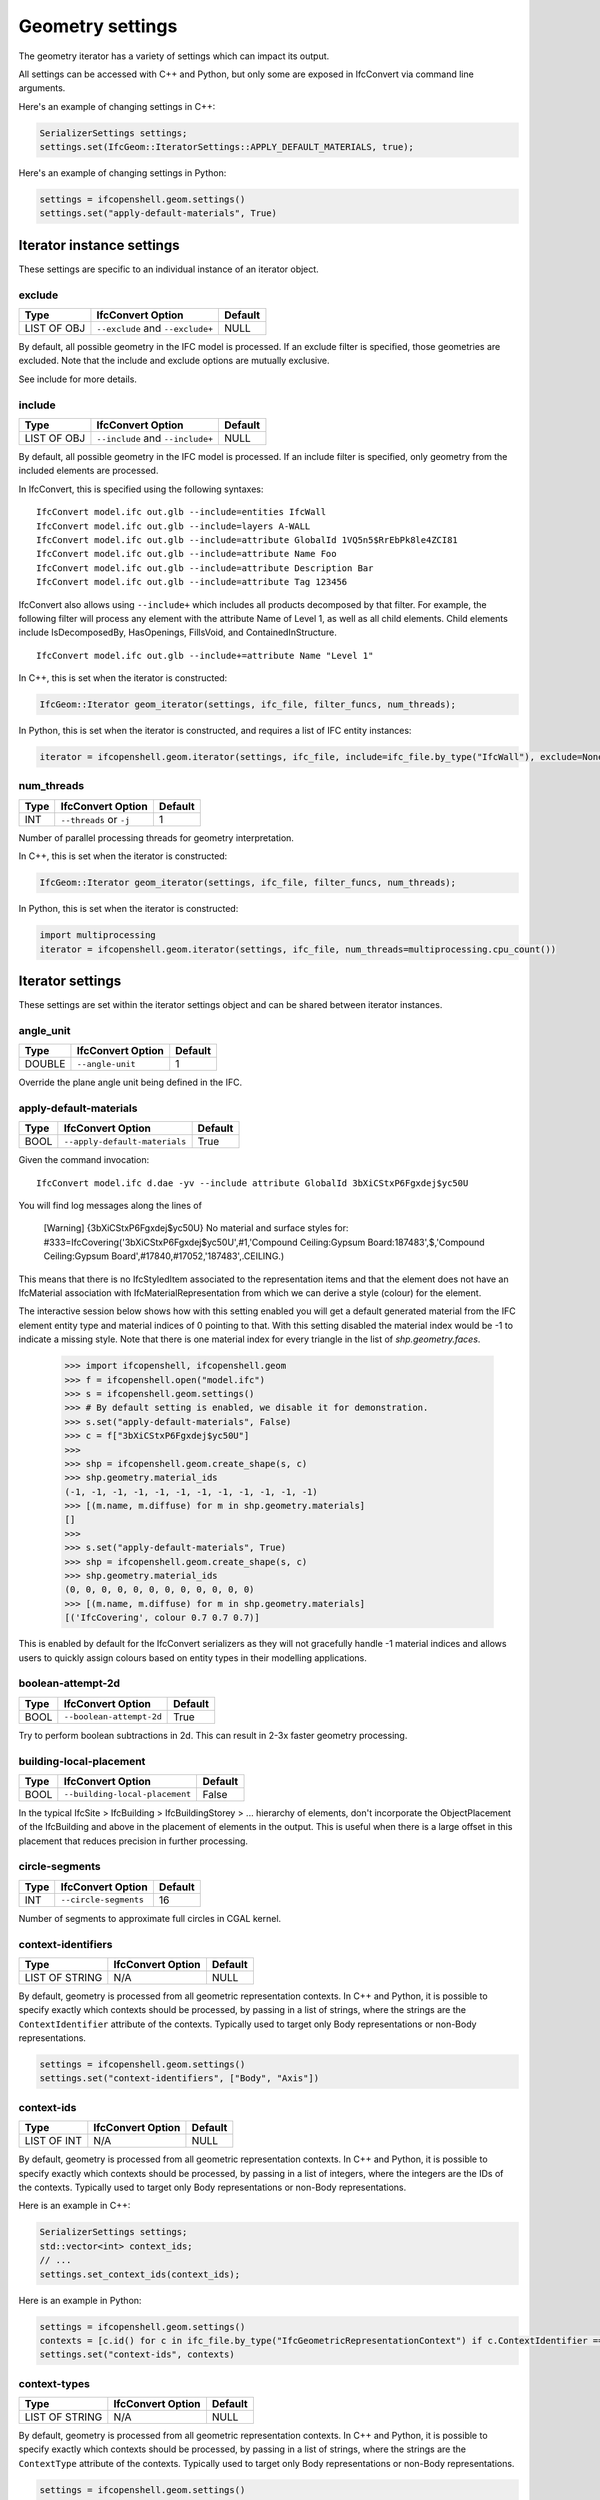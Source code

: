 Geometry settings
=================

The geometry iterator has a variety of settings which can impact its output.

All settings can be accessed with C++ and Python, but only some are exposed in
IfcConvert via command line arguments.

Here's an example of changing settings in C++:

.. code-block:: c++

    SerializerSettings settings;
    settings.set(IfcGeom::IteratorSettings::APPLY_DEFAULT_MATERIALS, true);

Here's an example of changing settings in Python:

.. code-block:: python

    settings = ifcopenshell.geom.settings()
    settings.set("apply-default-materials", True)


Iterator instance settings
--------------------------

These settings are specific to an individual instance of an iterator object.

exclude
^^^^^^^

+-------------+----------------------------------+---------+
| Type        | IfcConvert Option                | Default |
+=============+==================================+=========+
| LIST OF OBJ | ``--exclude`` and ``--exclude+`` | NULL    |
+-------------+----------------------------------+---------+

By default, all possible geometry in the IFC model is processed. If an exclude
filter is specified, those geometries are excluded. Note that the include and
exclude options are mutually exclusive.

See include for more details.

include
^^^^^^^

+-------------+----------------------------------+---------+
| Type        | IfcConvert Option                | Default |
+=============+==================================+=========+
| LIST OF OBJ | ``--include`` and ``--include+`` | NULL    |
+-------------+----------------------------------+---------+

By default, all possible geometry in the IFC model is processed. If an include
filter is specified, only geometry from the included elements are processed.

In IfcConvert, this is specified using the following syntaxes:

::

    IfcConvert model.ifc out.glb --include=entities IfcWall
    IfcConvert model.ifc out.glb --include=layers A-WALL
    IfcConvert model.ifc out.glb --include=attribute GlobalId 1VQ5n5$RrEbPk8le4ZCI81
    IfcConvert model.ifc out.glb --include=attribute Name Foo
    IfcConvert model.ifc out.glb --include=attribute Description Bar
    IfcConvert model.ifc out.glb --include=attribute Tag 123456

IfcConvert also allows using ``--include+`` which includes all products
decomposed by that filter. For example, the following filter will process any
element with the attribute Name of Level 1, as well as all child elements. Child
elements include IsDecomposedBy, HasOpenings, FillsVoid, and
ContainedInStructure.

::

    IfcConvert model.ifc out.glb --include+=attribute Name "Level 1"

In C++, this is set when the iterator is constructed:

.. code-block:: c++

    IfcGeom::Iterator geom_iterator(settings, ifc_file, filter_funcs, num_threads);

In Python, this is set when the iterator is constructed, and requires a list of
IFC entity instances:

.. code-block:: python

    iterator = ifcopenshell.geom.iterator(settings, ifc_file, include=ifc_file.by_type("IfcWall"), exclude=None)

num_threads
^^^^^^^^^^^

+------+-------------------------+---------+
| Type | IfcConvert Option       | Default |
+======+=========================+=========+
| INT  | ``--threads`` or ``-j`` | 1       |
+------+-------------------------+---------+

Number of parallel processing threads for geometry interpretation.

In C++, this is set when the iterator is constructed:

.. code-block:: c++

    IfcGeom::Iterator geom_iterator(settings, ifc_file, filter_funcs, num_threads);

In Python, this is set when the iterator is constructed:

.. code-block:: python

    import multiprocessing
    iterator = ifcopenshell.geom.iterator(settings, ifc_file, num_threads=multiprocessing.cpu_count())

Iterator settings
-----------------

These settings are set within the iterator settings object and can be shared between iterator instances.

angle_unit
^^^^^^^^^^

+--------+-------------------+---------+
| Type   | IfcConvert Option | Default |
+========+===================+=========+
| DOUBLE | ``--angle-unit``  | 1       |
+--------+-------------------+---------+

Override the plane angle unit being defined in the IFC.

apply-default-materials
^^^^^^^^^^^^^^^^^^^^^^^

+------+-------------------------------+---------+
| Type | IfcConvert Option             | Default |
+======+===============================+=========+
| BOOL | ``--apply-default-materials`` | True    |
+------+-------------------------------+---------+

Given the command invocation:

::

    IfcConvert model.ifc d.dae -yv --include attribute GlobalId 3bXiCStxP6Fgxdej$yc50U

You will find log messages along the lines of

    [Warning] {3bXiCStxP6Fgxdej$yc50U} No material and surface styles for:
    #333=IfcCovering('3bXiCStxP6Fgxdej$yc50U',#1,'Compound Ceiling:Gypsum Board:187483',$,'Compound Ceiling:Gypsum Board',#17840,#17052,'187483',.CEILING.)

This means that there is no IfcStyledItem associated to the representation items and that the element does not have an IfcMaterial association with IfcMaterialRepresentation from which we can derive a style (colour) for the element.

The interactive session below shows how with this setting enabled you will get a default generated material from the IFC element entity type and material indices of 0 pointing to that. With this setting disabled the material index would be -1 to indicate a missing style. Note that there is one material index for every triangle in the list of `shp.geometry.faces`.

    >>> import ifcopenshell, ifcopenshell.geom
    >>> f = ifcopenshell.open("model.ifc")
    >>> s = ifcopenshell.geom.settings()
    >>> # By default setting is enabled, we disable it for demonstration.
    >>> s.set("apply-default-materials", False)
    >>> c = f["3bXiCStxP6Fgxdej$yc50U"]
    >>>
    >>> shp = ifcopenshell.geom.create_shape(s, c)
    >>> shp.geometry.material_ids
    (-1, -1, -1, -1, -1, -1, -1, -1, -1, -1, -1, -1)
    >>> [(m.name, m.diffuse) for m in shp.geometry.materials]
    []
    >>>
    >>> s.set("apply-default-materials", True)
    >>> shp = ifcopenshell.geom.create_shape(s, c)
    >>> shp.geometry.material_ids
    (0, 0, 0, 0, 0, 0, 0, 0, 0, 0, 0, 0)
    >>> [(m.name, m.diffuse) for m in shp.geometry.materials]
    [('IfcCovering', colour 0.7 0.7 0.7)]

This is enabled by default for the IfcConvert serializers as they will not gracefully handle -1 material indices and allows users to quickly assign colours based on entity types in their modelling applications.

boolean-attempt-2d
^^^^^^^^^^^^^^^^^^

+------+--------------------------+---------+
| Type | IfcConvert Option        | Default |
+======+==========================+=========+
| BOOL | ``--boolean-attempt-2d`` | True    |
+------+--------------------------+---------+

Try to perform boolean subtractions in 2d. This can result in 2-3x faster geometry processing.

building-local-placement
^^^^^^^^^^^^^^^^^^^^^^^^

+------+--------------------------------+---------+
| Type | IfcConvert Option              | Default |
+======+================================+=========+
| BOOL | ``--building-local-placement`` | False   |
+------+--------------------------------+---------+

In the typical IfcSite > IfcBuilding > IfcBuildingStorey > ... hierarchy of elements, don't incorporate the ObjectPlacement of the IfcBuilding and above in the placement of elements in the output. This is useful when there is a large offset in this placement that reduces precision in further processing.


circle-segments
^^^^^^^^^^^^^^^

+------+-----------------------+---------+
| Type | IfcConvert Option     | Default |
+======+=======================+=========+
| INT  | ``--circle-segments`` | 16      |
+------+-----------------------+---------+

Number of segments to approximate full circles in CGAL kernel.

context-identifiers
^^^^^^^^^^^^^^^^^^^

+----------------+-------------------+---------+
| Type           | IfcConvert Option | Default |
+================+===================+=========+
| LIST OF STRING | N/A               | NULL    |
+----------------+-------------------+---------+

By default, geometry is processed from all geometric representation contexts.
In C++ and Python, it is possible to specify exactly which contexts should be
processed, by passing in a list of strings, where the strings are the
``ContextIdentifier`` attribute of the contexts. Typically used to target only
Body representations or non-Body representations.

.. code-block:: python

    settings = ifcopenshell.geom.settings()
    settings.set("context-identifiers", ["Body", "Axis"])

context-ids
^^^^^^^^^^^

+-------------+-------------------+---------+
| Type        | IfcConvert Option | Default |
+=============+===================+=========+
| LIST OF INT | N/A               | NULL    |
+-------------+-------------------+---------+

By default, geometry is processed from all geometric representation contexts.
In C++ and Python, it is possible to specify exactly which contexts should be
processed, by passing in a list of integers, where the integers are the IDs of
the contexts. Typically used to target only Body representations or non-Body
representations.

Here is an example in C++:

.. code-block:: c++

    SerializerSettings settings;
    std::vector<int> context_ids;
    // ...
    settings.set_context_ids(context_ids);

Here is an example in Python:

.. code-block:: python

    settings = ifcopenshell.geom.settings()
    contexts = [c.id() for c in ifc_file.by_type("IfcGeometricRepresentationContext") if c.ContextIdentifier == "Body"]
    settings.set("context-ids", contexts)

context-types
^^^^^^^^^^^^^

+----------------+-------------------+---------+
| Type           | IfcConvert Option | Default |
+================+===================+=========+
| LIST OF STRING | N/A               | NULL    |
+----------------+-------------------+---------+

By default, geometry is processed from all geometric representation contexts.
In C++ and Python, it is possible to specify exactly which contexts should be
processed, by passing in a list of strings, where the strings are the
``ContextType`` attribute of the contexts. Typically used to target only Body
representations or non-Body representations.

.. code-block:: python

    settings = ifcopenshell.geom.settings()
    settings.set("context-types", ["Plan"])

convert-back-units
^^^^^^^^^^^^^^^^^^

+------+--------------------------+---------+
| Type | IfcConvert Option        | Default |
+======+==========================+=========+
| BOOL | ``--convert-back-units`` | False   |
+------+--------------------------+---------+

Internally IfcOpenShell uses meters as the global length unit to do calculations. This setting restores the coordinate positions after conversion by multiplying the factor of the IfcUnit with UnitType=LENGTHUNIT into the output geometry coordinate values.

debug
^^^^^

+------+-------------------+---------+
| Type | IfcConvert Option | Default |
+======+===================+=========+
| BOOL | ``--debug``       | False   |
+------+-------------------+---------+

Write boolean operands to file in current directory for debugging purposes.

dimensionality
^^^^^^^^^^^^^^

+------+----------------------+---------+
| Type | IfcConvert Option    | Default |
+======+======================+=========+
| BOOL | ``--dimensionality`` | 1       |
+------+----------------------+---------+

By default, IfcOpenShell only processes surface and solid geometry. You can
change this to include edge and wire geometries in the geometric output.

.. code-block:: python

    settings = ifcopenshell.geom.settings()
    settings.set("dimensionality", ifcopenshell.ifcopenshell_wrapper.CURVES) # 0
    settings.set("dimensionality", ifcopenshell.ifcopenshell_wrapper.SURFACES_AND_SOLIDS) # 1, default
    settings.set("dimensionality", ifcopenshell.ifcopenshell_wrapper.CURVES_SURFACES_AND_SOLIDS) # 2

disable-boolean-result
^^^^^^^^^^^^^^^^^^^^^^

+------+------------------------------+---------+
| Type | IfcConvert Option            | Default |
+======+==============================+=========+
| BOOL | ``--disable-boolean-result`` | False   |
+------+------------------------------+---------+

Disables the evaluation of IfcBooleanResult and simply returns FirstOperand.


disable-opening-subtractions
^^^^^^^^^^^^^^^^^^^^^^^^^^^^

+------+------------------------------------+---------+
| Type | IfcConvert Option                  | Default |
+======+====================================+=========+
| BOOL | ``--disable-opening-subtractions`` | False   |
+------+------------------------------------+---------+

As in most viewer applications, IfcOpeningElement geometry is subtracted from their host elements. This setting disables this behavior.

::

    IfcConvert model.ifc d1.dae -yv --include attribute GlobalId 2O2Fr$t4X7Zf8NOew3FNr2
    
.. image:: images/settings-1.png
    
::

    IfcConvert model.ifc d3.dae --disable-opening-subtractions -yv --include attribute GlobalId 2O2Fr$t4X7Zf8NOew3FNr2
    
.. image:: images/settings-3.png

.. note::

    Disabling this settings will reduce processing time and improve robustness as it involves 3D Boolean operations.

For example, if you want to set this setting in a python script you can use the following:

.. code-block:: python
    
    settings = ifcopenshell.geom.settings()
    settings.set("disable-opening-subtractions", True)

edge-arrows
^^^^^^^^^^^

+------+-------------------+---------+
| Type | IfcConvert Option | Default |
+======+===================+=========+
| BOOL | ``--edge-arrows`` | False   |
+------+-------------------+---------+

When ``INCLUDE_CURVES`` is true and geometric elements include curves (such as the wall axis), add arrow heads to the edges to indicate direction of the curve.

::

    IfcConvert model.ifc d4.dae --model --plan --edge-arrows -yv --include attribute GlobalId 2O2Fr$t4X7Zf8NOew3FNr2
    
.. image:: images/settings-4.png

element-hierarchy
^^^^^^^^^^^^^^^^^

+------+-------------------------+---------+
| Type | IfcConvert Option       | Default |
+======+=========================+=========+
| BOOL | ``--element-hierarchy`` | False   |
+------+-------------------------+---------+

.. warning::

    Only applicable to Collada .DAE output when used from IfcConvert.

Emit the relative placements from IFC instead of a flat listing of absolute placements.

enable-layerset-slicing
^^^^^^^^^^^^^^^^^^^^^^^

+------+-------------------------------+---------+
| Type | IfcConvert Option             | Default |
+======+===============================+=========+
| BOOL | ``--enable-layerset-slicing`` | False   |
+------+-------------------------------+---------+

For IfcWall and IfcSlab elements, takes the associated IfcMaterialLayerSet and builds a set of surfaces to segment the building element geometry.

.. warning::

    Enabling this settings is computationally intensive as it involves 3D Boolean operations.

::

    IfcConvert model.ifc d1.dae -yv --include attribute GlobalId 2O2Fr$t4X7Zf8NOew3FNr2
    
.. image:: images/settings-1.png
    
::

    IfcConvert model.ifc d2.dae --enable-layerset-slicing -yv --include attribute GlobalId 2O2Fr$t4X7Zf8NOew3FNr2
    
.. image:: images/settings-2.png

force-space-transparency
^^^^^^^^^^^^^^^^^^^^^^^^

+--------+--------------------------------+---------+
| Type   | IfcConvert Option              | Default |
+========+================================+=========+
| DOUBLE | ``--force-space-transparency`` | 0       |
+--------+--------------------------------+---------+

Overrides transparency of spaces in geometry output.

function-step-param
^^^^^^^^^^^^^^^^^^^

+--------+---------------------------+---------+
| Type   | IfcConvert Option         | Default |
+========+===========================+=========+
| DOUBLE | ``--function-step-param`` | 0.5     |
+--------+---------------------------+---------+

Indicates the parameter value for defining step size when evaluating function-based curves.

function-step-type
^^^^^^^^^^^^^^^^^^

+------+--------------------------+---------+
| Type | IfcConvert Option        | Default |
+======+==========================+=========+
| INT  | ``--function-step-type`` | 0       |
+------+--------------------------+---------+

Indicates the method used for defining step size when evaluating function-based curves. Provides interpretation of function-step-param

.. code-block:: python

    settings = ifcopenshell.geom.settings()
    settings.set("triangulation-type", ifcopenshell.ifcopenshell_wrapper.MAXSTEPSIZE) # 0
    settings.set("triangulation-type", ifcopenshell.ifcopenshell_wrapper.MINSTEPS) # 1

generate-uvs
^^^^^^^^^^^^

+------+--------------------+---------+
| Type | IfcConvert Option  | Default |
+======+====================+=========+
| BOOL | ``--generate-uvs`` | False   |
+------+--------------------+---------+

Applies a box projection on the generated geometry for the element to obtain UV coordinates. This is purely generated, it does not involve texture coordinates stored in the IFC model.

::

    IfcConvert model.ifc d5.dae --generate-uvs -yv --include attribute GlobalId 2O2Fr$t4X7Zf8NOew3FNr2

.. image:: images/settings-5.png

iterator-output
^^^^^^^^^^^^^^^

By default, the iterator returns triangulated geometry. This setting allows to
disable triangulation, and instead to output OpenCASCADE serialised
TopoDS_Shape objects.

.. code-block:: python
    
    settings = ifcopenshell.geom.settings()
    # A string representation of the OCC representation
    settings.set("iterator-output", ifcopenshell.ifcopenshell_wrapper.NATIVE)
    # A string representation of the OCC representation
    settings.set("iterator-output", ifcopenshell.ifcopenshell_wrapper.SERIALIZED)
    shape = ifcopenshell.geom.create_shape(settings, element)
    print(shape.geometry.brep_data)

    # CASCADE Topology V1, (c) Matra-Datavision
    # Locations 0
    # Curve2ds 0
    # Curves 12
    # 1 4.6750000000000034 -8.0749999999999904 2.657 -2.0455514041918775e-15 -1 0
    # 1 4.6750000000000034 -8.0749999999999904 2.657 1 -3.435893306383461e-15 0
    # 1 6.2260000000000044 -8.0749999999999957 2.657 -2.0455514041918724e-15 -1 0
    # 1 6.226 -10.246000000000031 2.657 -1 6.8717866127669219e-15 0
    # ...

keep-bounding-boxes
^^^^^^^^^^^^^^^^^^^

+------+---------------------------+---------+
| Type | IfcConvert Option         | Default |
+======+===========================+=========+
| BOOL | ``--keep-bounding-boxes`` | False   |
+------+---------------------------+---------+

Default is to removes IfcBoundingBox from model prior to converting geometry. Setting this option disables that behaviour.

layerset-first
^^^^^^^^^^^^^^

+------+----------------------+---------+
| Type | IfcConvert Option    | Default |
+======+======================+=========+
| BOOL | ``--layerset-first`` | False   |
+------+----------------------+---------+

When not using APPLY_LAYERSETS, take the first material layer from the set to use as the material for the overall element.

length-unit
^^^^^^^^^^^

+--------+-------------------+---------+
| Type   | IfcConvert Option | Default |
+========+===================+=========+
| DOUBLE | ``--length-unit`` | 1       |
+--------+-------------------+---------+

Override the length unit being defined in the IFC as a factor of meters.

mesher-angular-deflection
^^^^^^^^^^^^^^^^^^^^^^^^^

+--------+---------------------------------+---------+
| Type   | IfcConvert Option               | Default |
+========+=================================+=========+
| DOUBLE | ``--mesher-angular-deflection`` | 0.5     |
+--------+---------------------------------+---------+

Sets the angular tolerance of the mesher in radians.

Here is an example in C++:

.. code-block:: c++

    SerializerSettings settings;
    double tolerance;
    // ...
    settings.set_angular_tolerance(tolerance);

Here is an example in Python:

.. code-block:: python

    settings = ifcopenshell.geom.settings()
    settings.set("mesher-angular-deflection", 0.5)

mesher-linear-deflection
^^^^^^^^^^^^^^^^^^^^^^^^

+--------+--------------------------------+---------+
| Type   | IfcConvert Option              | Default |
+========+================================+=========+
| DOUBLE | ``--mesher-linear-deflection`` | 1e-3    |
+--------+--------------------------------+---------+

Sets the deflection tolerance of the mesher.

Here is an example in C++:

.. code-block:: c++

    SerializerSettings settings;
    double tolerance;
    // ...
    settings.set_deflection_tolerance(tolerance);

Here is an example in Python:

.. code-block:: python

    settings = ifcopenshell.geom.settings()
    settings.set("mesher-linear-deflection", 1e-3)

model-offset
^^^^^^^^^^^^

+---------------+--------------------+---------+
| Type          | IfcConvert Option  | Default |
+===============+====================+=========+
| ARRAY<DOUBLE> | ``--model-offset`` | 0,0,0   |
+---------------+--------------------+---------+

Sets an offset to be applied to all the matrixes of geometries returned from
the iterator.

In Python, this is set in the settings passed to the iterator.

.. code-block:: python

    settings = ifcopenshell.geom.settings()
    settings.set("model-offset", (1.0, 2.0, 3.0))

model-rotation
^^^^^^^^^^^^^^

+---------------+----------------------+---------+
| Type          | IfcConvert Option    | Default |
+===============+======================+=========+
| ARRAY<DOUBLE> | ``--model-rotation`` | 0,0,0,0 |
+---------------+----------------------+---------+

Applies an arbitrary quaternion rotation of form 'x,y,z,w' to all placements.

no-normals
^^^^^^^^^^

+------+-------------------+---------+
| Type | IfcConvert Option | Default |
+======+===================+=========+
| BOOL | ``--no-normals``  | False   |
+------+-------------------+---------+

Do not emit normals on geometric output. Saves time and filesize.

no-parallel-mapping
^^^^^^^^^^^^^^^^^^^

+------+--------------------------+---------+
| Type | IfcConvert Option        | Default |
+======+==========================+=========+
| BOOL | ``-no-parallel-mapping`` | False   |
+------+--------------------------+---------+

Perform mapping upfront (single-threaded) as opposed to in parallel. May decrease performance, but also decrease output size (in the future)

no-wire-intersection-check
^^^^^^^^^^^^^^^^^^^^^^^^^^

+------+----------------------------------+---------+
| Type | IfcConvert Option                | Default |
+======+==================================+=========+
| BOOL | ``--no-wire-intersection-check`` | False   |
+------+----------------------------------+---------+

Disables wire intersection checks. These checks are done on faces to prevent
self-intersections of face bounds. Self-intersections reduce the reliability of
boolean operations and may lead to crashes.

no-wire-intersection-tolerance
^^^^^^^^^^^^^^^^^^^^^^^^^^^^^^

+------+--------------------------------------+---------+
| Type | IfcConvert Option                    | Default |
+======+======================================+=========+
| BOOL | ``--no-wire-intersection-tolerance`` | False   |
+------+--------------------------------------+---------+

Set wire intersection tolerance to 0. By default the above check is done using a
tolerance criterium. So that when a vertex is a certain epsilon distance away
from an edge this is flagged as an intersection.

precision
^^^^^^^^^

+--------+-------------------+---------+
| Type   | IfcConvert Option | Default |
+========+===================+=========+
| DOUBLE | ``--precision``   | 0       |
+--------+-------------------+---------+

By default the precision specified by the IFC model is used. You may set this to a custom precision.

precision-factor
^^^^^^^^^^^^^^^^

+--------+------------------------+---------+
| Type   | IfcConvert Option      | Default |
+========+========================+=========+
| DOUBLE | ``--precision-factor`` | 0       |
+--------+------------------------+---------+

Option to increase linear tolerance for more permissive edge curves and fewer artifacts after boolean operations at the expense of geometric detail due to vertex collapsing and wire intersection fuzziness. This is multiplied to the precision.

reorient-shells
^^^^^^^^^^^^^^^

+------+-----------------------+---------+
| Type | IfcConvert Option     | Default |
+======+=======================+=========+
| BOOL | ``--reorient-shells`` | False   |
+------+-----------------------+---------+

Re-orient or sew connected face sets to have a consistent outwards orientation.

site-local-placement
^^^^^^^^^^^^^^^^^^^^

+------+----------------------------+---------+
| Type | IfcConvert Option          | Default |
+======+============================+=========+
| BOOL | ``--site-local-placement`` | False   |
+------+----------------------------+---------+

See ``building-local-placement``, but exclude also the ObjectPlacement of the IfcSite.

surface-colour
^^^^^^^^^^^^^^

+------+----------------------+---------+
| Type | IfcConvert Option    | Default |
+======+======================+=========+
| BOOL | ``--surface-colour`` | False   |
+------+----------------------+---------+

Prioritizes the surface color instead of using diffuse.

triangulation-type
^^^^^^^^^^^^^^^^^^

+------+--------------------------+---------+
| Type | IfcConvert Option        | Default |
+======+==========================+=========+
| INT  | ``--triangulation-type`` | 0       |
+------+--------------------------+---------+

Type of planar facet to be emitted.

.. code-block:: python

    settings = ifcopenshell.geom.settings()
    settings.set("triangulation-type", ifcopenshell.ifcopenshell_wrapper.TRIANGLE_MESH) # 0
    settings.set("triangulation-type", ifcopenshell.ifcopenshell_wrapper.POLYHEDRON_WITHOUT_HOLES) # 1
    settings.set("triangulation-type", ifcopenshell.ifcopenshell_wrapper.POLYHEDRON_WITH_HOLES) # 2

unify-shapes
^^^^^^^^^^^^

+------+--------------------+---------+
| Type | IfcConvert Option  | Default |
+======+====================+=========+
| BOOL | ``--unify-shapes`` | False   |
+------+--------------------+---------+

Unify adjacent co-planar and co-linear subshapes (topological entities sharing the same geometric domain) before triangulation or further processing

use-material-names
^^^^^^^^^^^^^^^^^^

+------+--------------------------+---------+
| Type | IfcConvert Option        | Default |
+======+==========================+=========+
| BOOL | ``--use-material-names`` | False   |
+------+--------------------------+---------+

Use material names instead of unique IDs for naming materials upon serialization. Applicable for OBJ and DAE output.

use-python-opencascade
^^^^^^^^^^^^^^^^^^^^^^

+------+-------------------+---------+
| Type | IfcConvert Option | Default |
+======+===================+=========+
| BOOL | N/A               | False   |
+------+-------------------+---------+

.. warning::

    Only available in Python when an import of ``OCC.Core.BRepTools`` or ``OCC.BRepTools`` succeeds.

This implies ``use-world-coords`` and ``iterator-output`` set to ``SERIALIZED``. 
The serialized TopoDS_Shape from iterator output is deserialized by Python OpenCASCADE.

use-world-coords
^^^^^^^^^^^^^^^^

+------+------------------------+---------+
| Type | IfcConvert Option      | Default |
+======+========================+=========+
| BOOL | ``--use-world-coords`` | False   |
+------+------------------------+---------+

Apply the ObjectPlacement of the building elements to the geometric output. This is implied when using the Wavefront .OBJ output in IfcConvert. Note that this also eliminates the possibility for geometric elements to point to the same interpreted geometry result.

validate
^^^^^^^^

+------+-------------------+---------+
| Type | IfcConvert Option | Default |
+======+===================+=========+
| BOOL | ``--validate``    | False   |
+------+-------------------+---------+

Running IfcConvert with ``--validate`` will set a non-zero exit code when ever a log message with severity equal or greater than ERROR has been emitted.

Currently for internal use only. For every building element geometry converted, looks for an associated quantity set where the OwnerHistory's organization name is IfcOpenShell. And looks for the quantities "Total Surface Area", "Volume", "Shape Validation Properties.Surface Genus" and validates these according to the interpreted geometry definition. Emit Logger::Error when calculated values are outside of the tolerance range for the value stored in the model.

weld-vertices
^^^^^^^^^^^^^

+------+---------------------+---------------------------------------------+
| Type | IfcConvert Option   | Default                                     |
+======+=====================+=============================================+
| BOOL | ``--weld-vertices`` | False in IfcConvert, True in C++ and Python |
+------+---------------------+---------------------------------------------+

.. note::

    This setting only affects triangulated output.

Discards normals and joins vertices solely based on position. This is useful when output is to be modified in a modeling application.

    >>> import ifcopenshell, ifcopenshell.geom
    >>> s = ifcopenshell.geom.settings()
    >>> s.set(s.WELD_VERTICES, False)
    >>> f = ifcopenshell.open("model.ifc")
    >>> c = f["3bXiCStxP6Fgxdej$yc50U"]
    >>> shp = ifcopenshell.geom.create_shape(s, c)
    >>> shp.geometry.verts
    (4.675000000000003, -8.07499999999999, 2.657, 4.674999999999999, -10.24600000000002, 2.657, 6.226000000000004, -8.074999999999996, 2.657, 6.226, -10.24600000000003, 2.657, 4.675000000000003, -8.07499999999999, 2.6, 4.674999999999999, -10.24600000000002, 2.6, 6.226000000000004, -8.074999999999996, 2.6, 6.226, -10.24600000000003, 2.6, 4.674999999999999, -10.24600000000002, 2.657, 4.674999999999999, -10.24600000000002, 2.6, 4.675000000000003, -8.07499999999999, 2.657, 4.675000000000003, -8.07499999999999, 2.6, 6.226, -10.24600000000003, 2.657, 4.674999999999999, -10.24600000000002, 2.657, 6.226, -10.24600000000003, 2.6, 4.674999999999999, -10.24600000000002, 2.6, 6.226000000000004, -8.074999999999996, 2.657, 6.226, -10.24600000000003, 2.657, 6.226000000000004, -8.074999999999996, 2.6, 6.226, -10.24600000000003, 2.6, 4.675000000000003, -8.07499999999999, 2.657, 4.675000000000003, -8.07499999999999, 2.6, 6.226000000000004, -8.074999999999996, 2.657, 6.226000000000004, -8.074999999999996, 2.6)
    >>> shp.geometry.normals
    (3.059754518198021e-17, 0.0, -1.0, 3.059754518198021e-17, 0.0, -1.0, 3.059754518198021e-17, 0.0, -1.0, 3.059754518198021e-17, 0.0, -1.0, 2.110175529791737e-16, 0.0, -1.0, 2.110175529791737e-16, 0.0, -1.0, 2.110175529791737e-16, 0.0, -1.0, 2.110175529791737e-16, 0.0, -1.0, -1.0, 1.79434333701042e-15, 0.0, -1.0, 1.79434333701042e-15, 0.0, -1.0, 1.79434333701042e-15, 0.0, -1.0, 1.79434333701042e-15, 0.0, 6.8717866127669046e-15, 1.0, 0.0, 6.8717866127669046e-15, 1.0, 0.0, 6.8717866127669046e-15, 1.0, 0.0, 6.8717866127669046e-15, 1.0, 0.0, -1.0, 1.79434333701042e-15, 0.0, -1.0, 1.79434333701042e-15, 0.0, -1.0, 1.79434333701042e-15, 0.0, -1.0, 1.79434333701042e-15, 0.0, 3.4358933063834523e-15, 1.0, 0.0, 3.4358933063834523e-15, 1.0, 0.0, 3.4358933063834523e-15, 1.0, 0.0, 3.4358933063834523e-15, 1.0, 0.0)
    >>>
    >>> s.set(s.WELD_VERTICES, True)
    >>> shp = ifcopenshell.geom.create_shape(s, c)
    >>> shp.geometry.verts
    (4.675000000000003, -8.07499999999999, 2.657, 4.674999999999999, -10.24600000000002, 2.657, 6.226000000000004, -8.074999999999996, 2.657, 6.226, -10.24600000000003, 2.657, 4.675000000000003, -8.07499999999999, 2.6, 4.674999999999999, -10.24600000000002, 2.6, 6.226000000000004, -8.074999999999996, 2.6, 6.226, -10.24600000000003, 2.6)
    >>> shp.geometry.normals
    ()
